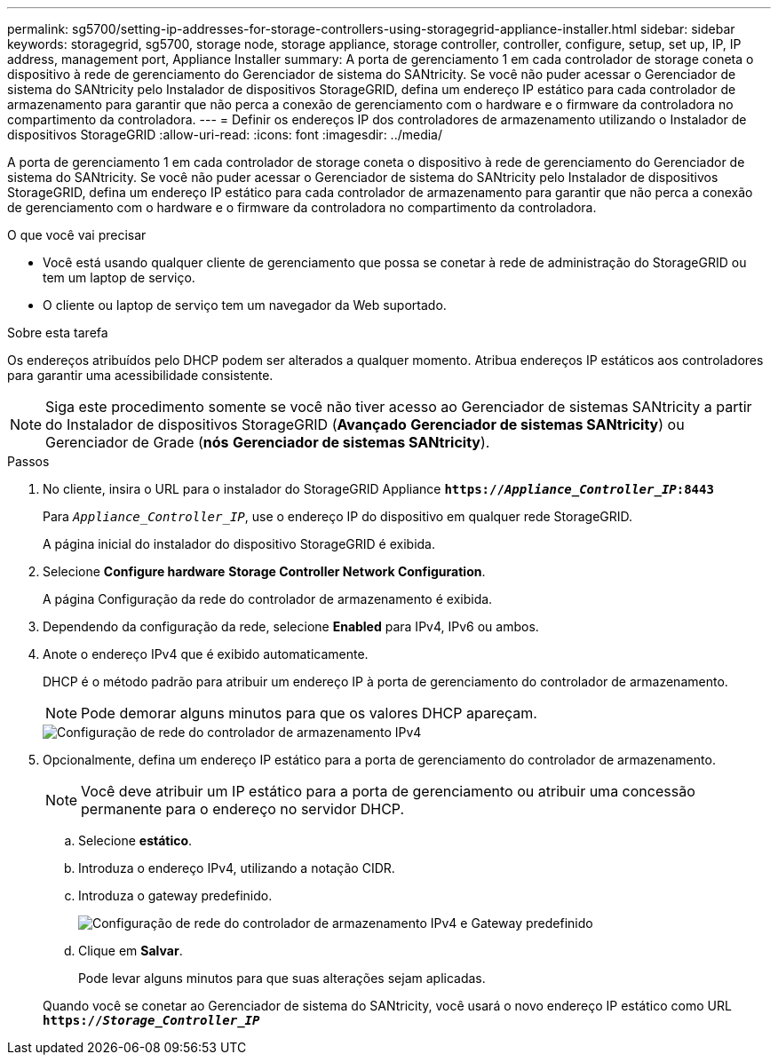 ---
permalink: sg5700/setting-ip-addresses-for-storage-controllers-using-storagegrid-appliance-installer.html 
sidebar: sidebar 
keywords: storagegrid, sg5700, storage node, storage appliance, storage controller, controller, configure, setup, set up, IP, IP address, management port, Appliance Installer 
summary: A porta de gerenciamento 1 em cada controlador de storage coneta o dispositivo à rede de gerenciamento do Gerenciador de sistema do SANtricity. Se você não puder acessar o Gerenciador de sistema do SANtricity pelo Instalador de dispositivos StorageGRID, defina um endereço IP estático para cada controlador de armazenamento para garantir que não perca a conexão de gerenciamento com o hardware e o firmware da controladora no compartimento da controladora. 
---
= Definir os endereços IP dos controladores de armazenamento utilizando o Instalador de dispositivos StorageGRID
:allow-uri-read: 
:icons: font
:imagesdir: ../media/


[role="lead"]
A porta de gerenciamento 1 em cada controlador de storage coneta o dispositivo à rede de gerenciamento do Gerenciador de sistema do SANtricity. Se você não puder acessar o Gerenciador de sistema do SANtricity pelo Instalador de dispositivos StorageGRID, defina um endereço IP estático para cada controlador de armazenamento para garantir que não perca a conexão de gerenciamento com o hardware e o firmware da controladora no compartimento da controladora.

.O que você vai precisar
* Você está usando qualquer cliente de gerenciamento que possa se conetar à rede de administração do StorageGRID ou tem um laptop de serviço.
* O cliente ou laptop de serviço tem um navegador da Web suportado.


.Sobre esta tarefa
Os endereços atribuídos pelo DHCP podem ser alterados a qualquer momento. Atribua endereços IP estáticos aos controladores para garantir uma acessibilidade consistente.


NOTE: Siga este procedimento somente se você não tiver acesso ao Gerenciador de sistemas SANtricity a partir do Instalador de dispositivos StorageGRID (*Avançado* *Gerenciador de sistemas SANtricity*) ou Gerenciador de Grade (*nós* *Gerenciador de sistemas SANtricity*).

.Passos
. No cliente, insira o URL para o instalador do StorageGRID Appliance
`*https://_Appliance_Controller_IP_:8443*`
+
Para `_Appliance_Controller_IP_`, use o endereço IP do dispositivo em qualquer rede StorageGRID.

+
A página inicial do instalador do dispositivo StorageGRID é exibida.

. Selecione *Configure hardware* *Storage Controller Network Configuration*.
+
A página Configuração da rede do controlador de armazenamento é exibida.

. Dependendo da configuração da rede, selecione *Enabled* para IPv4, IPv6 ou ambos.
. Anote o endereço IPv4 que é exibido automaticamente.
+
DHCP é o método padrão para atribuir um endereço IP à porta de gerenciamento do controlador de armazenamento.

+

NOTE: Pode demorar alguns minutos para que os valores DHCP apareçam.

+
image::../media/storage_controller_network_config_ipv4.gif[Configuração de rede do controlador de armazenamento IPv4]

. Opcionalmente, defina um endereço IP estático para a porta de gerenciamento do controlador de armazenamento.
+

NOTE: Você deve atribuir um IP estático para a porta de gerenciamento ou atribuir uma concessão permanente para o endereço no servidor DHCP.

+
.. Selecione *estático*.
.. Introduza o endereço IPv4, utilizando a notação CIDR.
.. Introduza o gateway predefinido.
+
image::../media/storage_controller_ipv4_and_def_gateway.gif[Configuração de rede do controlador de armazenamento IPv4 e Gateway predefinido]

.. Clique em *Salvar*.
+
Pode levar alguns minutos para que suas alterações sejam aplicadas.

+
Quando você se conetar ao Gerenciador de sistema do SANtricity, você usará o novo endereço IP estático como URL
`*https://_Storage_Controller_IP_*`




